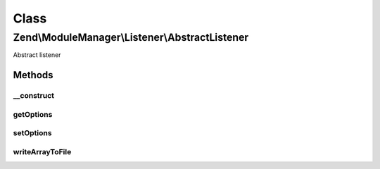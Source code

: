 .. ModuleManager/Listener/AbstractListener.php generated using docpx on 01/30/13 03:02pm


Class
*****

Zend\\ModuleManager\\Listener\\AbstractListener
===============================================

Abstract listener

Methods
-------

__construct
+++++++++++

.. function:: __construct()


    __construct

    :param ListenerOptions: 



getOptions
++++++++++

.. function:: getOptions()


    Get options.

    :rtype: ListenerOptions 



setOptions
++++++++++

.. function:: setOptions()


    Set options.

    :param ListenerOptions: the value to be set

    :rtype: AbstractListener 



writeArrayToFile
++++++++++++++++

.. function:: writeArrayToFile()


    Write a simple array of scalars to a file

    :param string: 
    :param array: 

    :rtype: AbstractListener 



